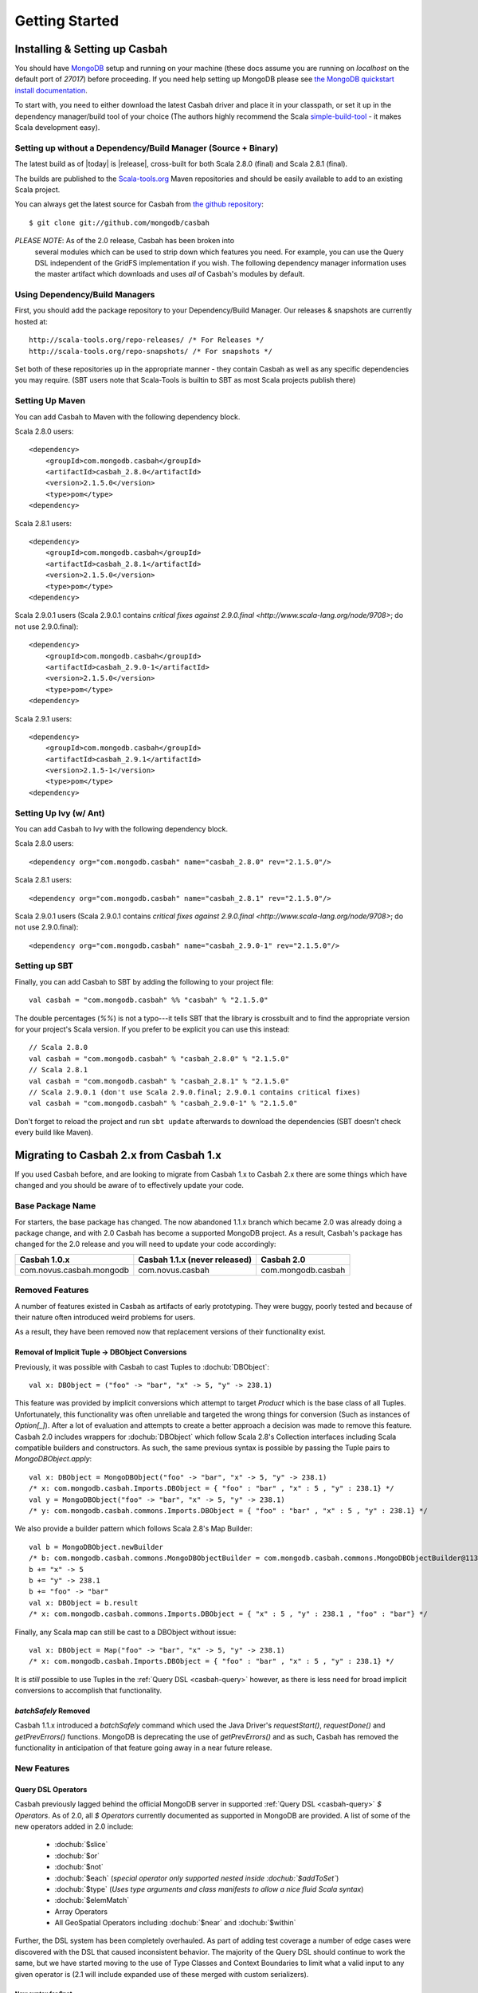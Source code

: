 Getting Started
***************

Installing & Setting up Casbah
==============================

You should have `MongoDB <http://mongodb.org>`_ setup  and running on your machine (these docs assume you are running on *localhost* on the default port of *27017*) before proceeding. If you need help setting up MongoDB please see `the MongoDB quickstart install documentation <http://www.mongodb.org/display/DOCS/Quickstart>`_.

To start with, you need to either download the latest Casbah driver and place it in your classpath, or set it up in the dependency manager/build tool of your choice (The authors highly recommend the Scala `simple-build-tool <http://code.google.com/p/simple-build-tool/>`_ - it makes Scala development easy).

Setting up without a Dependency/Build Manager (Source + Binary)
----------------------------------------------------------------

The latest build as of |today| is |release|, cross-built for both Scala 2.8.0 (final) and Scala 2.8.1 (final). 

The builds are published to the `Scala-tools.org <http://scala-tools.org>`_ Maven repositories and should be easily available to add to an existing Scala project.

You can always get the latest source for Casbah from `the github repository <https://github.com/mongodb/casbah>`_::

    $ git clone git://github.com/mongodb/casbah

*PLEASE NOTE*: As of the 2.0 release, Casbah has been broken into
 several modules which can be used to strip down which features you need.  For example, you can use the Query DSL independent of the GridFS implementation if you wish. The following dependency manager information uses the master artifact which downloads and uses *all* of Casbah's modules by default.
 
Using Dependency/Build Managers
-------------------------------

First, you should add the package repository to your Dependency/Build Manager. Our releases & snapshots are currently hosted at::

   http://scala-tools.org/repo-releases/ /* For Releases */
   http://scala-tools.org/repo-snapshots/ /* For snapshots */

Set both of these repositories up in the appropriate manner - they contain Casbah as well as any specific dependencies you may require. (SBT users note that Scala-Tools is builtin to SBT as most Scala projects publish there)


Setting Up Maven
-----------------
You can add Casbah to Maven with the following dependency block. 

Scala 2.8.0 users::

        <dependency>
            <groupId>com.mongodb.casbah</groupId>
            <artifactId>casbah_2.8.0</artifactId>                           
            <version>2.1.5.0</version>
            <type>pom</type>
        <dependency>

Scala 2.8.1 users::

        <dependency>
            <groupId>com.mongodb.casbah</groupId>
            <artifactId>casbah_2.8.1</artifactId>                           
            <version>2.1.5.0</version>
            <type>pom</type>
        <dependency>

Scala 2.9.0.1 users (Scala 2.9.0.1 contains `critical fixes against 2.9.0.final <http://www.scala-lang.org/node/9708>`; do not use 2.9.0.final)::

        <dependency>
            <groupId>com.mongodb.casbah</groupId>
            <artifactId>casbah_2.9.0-1</artifactId>                           
            <version>2.1.5.0</version>
            <type>pom</type>
        <dependency>


Scala 2.9.1 users::

        <dependency>
            <groupId>com.mongodb.casbah</groupId>
            <artifactId>casbah_2.9.1</artifactId>                           
            <version>2.1.5-1</version>
            <type>pom</type>
        <dependency>

        

Setting Up Ivy (w/ Ant)
-----------------------
You can add Casbah to Ivy with the following dependency block.

Scala 2.8.0 users::

        <dependency org="com.mongodb.casbah" name="casbah_2.8.0" rev="2.1.5.0"/>

Scala 2.8.1 users::

        <dependency org="com.mongodb.casbah" name="casbah_2.8.1" rev="2.1.5.0"/>
        
Scala 2.9.0.1 users (Scala 2.9.0.1 contains `critical fixes against 2.9.0.final <http://www.scala-lang.org/node/9708>`; do not use 2.9.0.final)::

        <dependency org="com.mongodb.casbah" name="casbah_2.9.0-1" rev="2.1.5.0"/>

Setting up SBT 
---------------
Finally, you can add Casbah to SBT by adding the following to your project file::

    val casbah = "com.mongodb.casbah" %% "casbah" % "2.1.5.0"

The double percentages (`%%`) is not a typo---it tells SBT that the library is crossbuilt and to find the appropriate version for your project's Scala version. If you prefer to be explicit you can use this instead::
    
    // Scala 2.8.0
    val casbah = "com.mongodb.casbah" % "casbah_2.8.0" % "2.1.5.0"
    // Scala 2.8.1
    val casbah = "com.mongodb.casbah" % "casbah_2.8.1" % "2.1.5.0"
    // Scala 2.9.0.1 (don't use Scala 2.9.0.final; 2.9.0.1 contains critical fixes)
    val casbah = "com.mongodb.casbah" % "casbah_2.9.0-1" % "2.1.5.0"

Don't forget to reload the project and run ``sbt update`` afterwards to download the dependencies (SBT doesn't check every build like Maven).

Migrating to Casbah 2.x from Casbah 1.x
========================================

If you used Casbah before, and are looking to migrate from Casbah 1.x to Casbah 2.x
there are some things which have changed and you should be aware of to effectively update your code.

Base Package Name 
------------------
For starters, the base package has changed.  The now abandoned 1.1.x branch which 
became 2.0 was already doing a package change, and with 2.0 Casbah has become a
supported MongoDB project. As a result, Casbah's package has changed for the 2.0 
release and you will need to update your code accordingly:

===========================  ===============================  =====================
Casbah 1.0.x                  Casbah 1.1.x (never released)    Casbah 2.0
===========================  ===============================  =====================
 com.novus.casbah.mongodb      com.novus.casbah                 com.mongodb.casbah
===========================  ===============================  =====================

.. _casbah-modules:

Removed Features
----------------
A number of features existed in Casbah as artifacts of early prototyping.  They were buggy, poorly tested and because of their nature often introduced weird problems for users.

As a result, they have been removed now that replacement versions of their functionality exist.

Removal of Implicit Tuple -> DBObject Conversions
^^^^^^^^^^^^^^^^^^^^^^^^^^^^^^^^^^^^^^^^^^^^^^^^^^

Previously, it was possible with Casbah to cast Tuples to :dochub:`DBObject`::
    
    val x: DBObject = ("foo" -> "bar", "x" -> 5, "y" -> 238.1)

This feature was provided by implicit conversions which attempt to target `Product` which is the base class of all Tuples.  Unfortunately, this functionality was often unreliable and targeted the wrong things for conversion (Such as instances of `Option[_]`).  After a lot of evaluation and attempts to create a better approach a decision was made to remove this feature.  Casbah 2.0 includes wrappers for :dochub:`DBObject` which follow Scala 2.8's Collection interfaces including Scala compatible builders and constructors.  As such, the same previous syntax is possible by passing the Tuple pairs to `MongoDBObject.apply`::

    val x: DBObject = MongoDBObject("foo" -> "bar", "x" -> 5, "y" -> 238.1)
    /* x: com.mongodb.casbah.Imports.DBObject = { "foo" : "bar" , "x" : 5 , "y" : 238.1} */
    val y = MongoDBObject("foo" -> "bar", "x" -> 5, "y" -> 238.1)          
    /* y: com.mongodb.casbah.commons.Imports.DBObject = { "foo" : "bar" , "x" : 5 , "y" : 238.1} */

We also provide a builder pattern which follows Scala 2.8's Map Builder::

    val b = MongoDBObject.newBuilder
    /* b: com.mongodb.casbah.commons.MongoDBObjectBuilder = com.mongodb.casbah.commons.MongoDBObjectBuilder@113f25e3 */
    b += "x" -> 5
    b += "y" -> 238.1
    b += "foo" -> "bar"
    val x: DBObject = b.result
    /* x: com.mongodb.casbah.commons.Imports.DBObject = { "x" : 5 , "y" : 238.1 , "foo" : "bar"} */

Finally, any Scala map can still be cast to a DBObject without issue::

    val x: DBObject = Map("foo" -> "bar", "x" -> 5, "y" -> 238.1)
    /* x: com.mongodb.casbah.Imports.DBObject = { "foo" : "bar" , "x" : 5 , "y" : 238.1} */

It is *still* possible to use Tuples in the :ref:`Query DSL <casbah-query>` however, as there is less need for broad implicit conversions to accomplish that functionality.

`batchSafely` Removed
^^^^^^^^^^^^^^^^^^^^^
Casbah 1.1.x introduced a `batchSafely` command which used the Java Driver's `requestStart()`, `requestDone()` and `getPrevErrors()` functions.  MongoDB is deprecating the use of `getPrevErrors()` and as such, Casbah has removed the functionality in anticipation of that feature going away in a near future release.

New Features
-------------

Query DSL Operators
^^^^^^^^^^^^^^^^^^^^
Casbah previously lagged behind the official MongoDB server in supported :ref:`Query DSL <casbah-query>` `$ Operators`.  As of 2.0, all `$ Operators` currently documented as supported in MongoDB are provided.  A list of some of the new operators added in 2.0 include:

    * :dochub:`$slice`
    * :dochub:`$or`
    * :dochub:`$not`
    * :dochub:`$each` (*special operator only supported nested inside :dochub:`$addToSet`*)
    * :dochub:`$type` (*Uses type arguments and class manifests to allow a nice fluid Scala syntax*)
    * :dochub:`$elemMatch`
    * Array Operators
    * All GeoSpatial Operators including :dochub:`$near` and :dochub:`$within`

Further, the DSL system has been completely overhauled.  As part of adding test coverage a number of edge cases were discovered with the DSL that caused inconsistent behavior.  The majority of the Query DSL should continue to work the same, but we have started moving to the use of Type Classes and Context Boundaries to limit what a valid input to any given operator is (2.1 will include expanded use of these merged with custom serializers).  

New syntax for $not
~~~~~~~~~~~~~~~~~~~
In order to fix a number of bugs and readability issues with the :dochub:`$not` operator, it has been modified.

Previously, the correct syntax for using :dochub:`$not` was::

    "foo".$not $gte 15 $lt 35.2 $ne 16
    
With Casbah 2.0, this syntax has been modified to be more clear to both the developer *and* the compiler::

    "foo" $not { _ $gte 15 $lt 35.2 $ne 16 }
    
The same syntax is supported for the special version of :dochub:`$pull` which allows for nested operator tests.

General Code Cleanup
--------------------

There has been a lot of general code cleanup in this release and while many features appear the same externally they may have been refactored. 

Casbah Modules
---------------
While Casbah has a large stable of features, some users (such as those using a framework like Lift which already provides MongoDB wrappers) wanted access to certain parts of Casbah without importing the whole system.  As a result, Casbah has been broken out into several modules which make it easier to pick and choose the features you want.

If you use the individual modules you'll need to use the import statement from each of these.  If you use the import statement from the `casbah-core` module, everything except GridFS will be imported (not everyone uses GridFS so we don't load it into memory & scope unless it is needed).  The module names can be used to select which dependencies you want from maven/ivy/sbt, as we publish individual artifacts.  If you import just `casbah`, this is a master pom which includes the whole system and can be used just like 1.1.x was (that is to say, you can pretend the module system doesn't exist more or less).


This is the breakdown of dependencies and packages for the new system:

  +-------------------------------------+----------------------------+-------------------------------------------------+
  | Module                              | Package                    | Dependencies                                    | 
  +=====================================+============================+=================================================+
  | :ref:`casbah-commons` ("Commons")   | com.mongodb.casbah.commons |                                                 |
  |                                     |                            |   mongo-java-driver,                            |
  | **NOTES**                           |                            |   scalaj-collection,                            |
  | Provides Scala-friendly             |                            |   scalaj-time,                                  |
  | :dochub:DBObject & :dochub:DBList   |                            |   JodaTime,                                     |
  | implementations as well as Implicit |                            |   slf4j-api                                     |
  | conversions for Scala types         |                            |                                                 |
  +-------------------------------------+----------------------------+-------------------------------------------------+
  | :ref:`casbah-query` ("Query DSL")   | com.mongodb.casbah.query   | :ref:`casbah-commons`                           |
  |                                     |                            | along with its dependencies transitively        |
  | **NOTES**                           |                            |                                                 |
  | Provides a Scala syntax enhancement |                            |                                                 |
  | mode for creating MongoDB query     |                            |                                                 |
  | objects using an Internal DSL       |                            |                                                 |
  | supporting Mongo `$ Operators`      |                            |                                                 |
  +-------------------------------------+----------------------------+-------------------------------------------------+
  | :ref:`casbah-core` ("Core")         | com.mongodb.casbah         | :ref:`casbah-commons` and :ref:`casbah-query`   |
  |                                     |                            | along with their dependencies transitively      |    
  | **NOTES**                           |                            |                                                 |
  | Provides Scala-friendly             |                            |                                                 |
  | wrappers to the Java Driver for     |                            |                                                 |
  | connections, collections and        |                            |                                                 |
  | MapReduce jobs                      |                            |                                                 |
  +-------------------------------------+----------------------------+-------------------------------------------------+
  | :ref:`casbah-gridfs` ("GridFS")     | com.mongodb.casbah.gridfs  | :ref:`casbah-core` and :ref:`casbah-commons`    |
  |                                     |                            | along with their dependencies transitively      |
  | **NOTES**                           |                            |                                                 |
  | Provides Scala enhanced wrappers    |                            |                                                 |
  | to MongoDB's GridFS filesystem      |                            |                                                 |
  +-------------------------------------+----------------------------+-------------------------------------------------+
  
We cover the import of each module in their appropriate tutorials, but each module has its own `Imports` object which loads all of its necessary code.  By way of example both of these statements would import the Query DSL::

    // Imports core, which grabs everything including Query DSL
    import com.mongodb.casbah.Imports._ 
    // Imports just the Query DSL along with Commons and its dependencies
    import com.mongodb.casbah.query.Imports._
    
    
The full set of changes between 1.0.x and 2.x:


2\.1\.5\.0 / 2011-05-26 
==================
  * [2\.9.0 only] Adjusted dynamic settings to build against 2.9.0-1 and Casbah 2.1.5.0
  * [2\.9\.0 only] Prototype "Dynamic" module (You must enable Scala's support for Dynamic)
  * [2\.9\.0 only] I seem to have missed project files for SBT and casbah-dynamic
  * [2\.9\.0 only] Tweaks and adjustments to get this building and testing solidly on 2\.9\.0-1
  * Disabled a few tests that weren't passing and known to be 'buggy' in specs1\.  These are fixed for the upcoming 2\.2\.0 release on specs2; they are test bugs rather than Casbah bugs\.
  * RegEx $not was just flat out wrong - was producing {"foo": {"foo": /<regex>/}} instead of {"foo": {"$not": {/<regex>/}}
  * Added a getAsOrElse method

2\.1\.2 / 2011-04-09 
==================

  * SCALA-28 Updated Java Driver to Release 2\.5\.3
    + JAVA-315 several exception cases do not put back the dbport in pool, resulting in forever hanging pool to that server
    + JAVA-312 Added UUID support to JSON Serialization
    + JAVA-318 Fixed JMX issues for similar ServerAddresses
  * SCALA-27 Properly Serialize Option[T] so that None is null and Some expands out
  * SCALA-26: findOneByID(id) and findOneById(id, fields) had different casing; when findOneById(id, fields) was called as byID an implicit caused the single arg version to be called instead, yielding unexpected results.

2\.1\.1 / 2011-03-29
==================

  * SCALA-25 Added support for $bit operator, with and and or options
  * Updated to Java Driver 2\.5\.2 (Bugfixes)
    + JAVA-301 - Replicaset w/ auth warnings too verbose when not authd against local/admin db
    + JAVA-304 - Problem with closing cursors - killCursors
  

2\.1\.0 / 2011-03-15 
==================

  * SCALA-22 Added a dropTarget boolean option to rename collection, which specifies behavior if named target collection already exists, proxies JAVA-238
  * Removed resetIndexCache, which has also been removed from the Java Driver
  * SCALA-21 Added "set metadata" method to match Java Driver (See Java-261)
  * SCALA-20 Updated to Java Driver 2.5
    + See Release Notes: http://groups.google.com/group/mongodb-user/browse_thread/thread/a693ad4fdf9c3731/931f46f7213b6775?show_docid=931f46f7213b6775
  * SCALA-21 - Update GridFS to use DBObject views.  Holding back full bugfix until we have a 2.5 build to link against
  * Example adjustments to filter by start time and namespace
  * SCALA-10 - And this is why we unit test.  Size was returning empty for cursor based results as it wasn't pulling the right value.  Fixed, calling cursor.size.
  * Added an alternative object construction method for MongoDBObject with a list of pairs, rather than varargs [philwills]
  * Making scaladoc for MongoURI more explicit. Note that the wiki markup for lists isn't actually implemented in scaladoc yet. [philwills]
  * Refactor Collection and Cursors using Abstract types, explicit 'DBObject' version is always returned from DB, Collection etc now. Those wanting to use typed versions must code the flip around by hand. !!! BREAKING CHANGE, SEE CODE / EXAMPLES 
  * SCALA-10 Updated MapReduce interfaces to finish 1.8 compatibility     
    + Renamed MapReduceError to MapReduceException; MapReduceError is a non exception which represents a failed job     
    + Changed MapReduceResult to automatically proxy 'results' in inline       result sets
  * Added missing methods to GridFSDBFile necessary to access the underlying datastream
  * Fixed setter/getter of option on cursor
  * For several reasons changed backing trait of DBList PML from Buffer to LinearSeq
  * Moved to new MapReduce functionality based on MongoDB 1.7.4+ !!! You must now specify an output mode.
    + See http://blog.evilmonkeylabs.com/2011/01/27/MongoDB-1_8-MapReduce/
  * MapReduce failures shouldn't throw Error which can crash the runtime
  * New MapReduceSpec updates to include tests against new MongoDB MapReduce logic

2\.0\.2 / 2011-01-25 
==================

  * Fixed the MongoDBOBject 'as' operator to return the proper type, instead of Any. (philwills)

Casbah 2\.0\.1 / 2011-01-04 
==================

  * SCALA-16: Added a few additional  validation tests against getAs and as on MongoDBObject
  * SCALA-17 - Fixed syntax of $within and its nested operators, unit test passes



2\.0 / 2011-01-03 
=========================

Notable Changes since Casbah 1.0.8.1:

* Ownership Change: Casbah is now an officially supported MongoDB Driver 
    * All bugs should be reported at http://jira.mongodb.org/browse/SCALA
    * Package Change: Casbah is now `com.mongodb.casbah` (See migration guide)
    * Documentation (ScalaDocs, Migration Guide & Tutorial) is available at http://api.mongodb.org/scala/casbah
* Casbah is now broken into several submodules - see http://api.mongodb.org/scala/casbah/migrating.html
* Casbah releases are now published to http://scala-tools.org
* SBT Build now publishes -sources and -javadoc artifacts
* Added heavy test coverage
* ++ additivity operator on MongoDBObject for lists of tuple pairs
* Updates to Java Driver wrappings
    * Casbah now wraps Java Driver 2.4 and fully supports all options & interfaces including Replica Set and Write Concern support
    * added a WriteConcern helper object for Scala users w/ named & default args
    * added findAndModify / findAndRemove
* Stripped out support for implicit Product/Tuple conversions as they're buggy as hell and constantly interfere with other code.
* Migrated Conversions code from core to commons, repackaging as com.mongodb.casbah.commons.conversions
    * Moved loading of ConversionHelpers from Connection creation to instantiation of Commons' Implicits (This means conversions are ALWAYS loaded now for everyone)
* Switched off of configgy to slf4j as akka did
    * Added SLF4J-JCL Bindings as a +test* dependency (so we can print logging while testing without forcing you to use an slf4j implementation yourself)
    * Moved Logger from core to commons
* Massive improvements to Query DSL:
    * Added new implementations of $in, $nin, $all and $mod with tests. $mod now accepts non-Int numerics and aof two differing types.
    * Full test coverage on DSL (and heavy coverage on other modules)
    * Migrated $each to a now functioning internal hook on $addToSet only exposed in certain circumstances
    * Various cleanups to Type constraints in Query DSL
    * Full support for all documented MongoDB query operators
    * Added new $not syntax, along with identical support for nested queries in $pull
    * Valid Date and Numeric Type boundaries introduced and used instead of Numeric (since Char doesn't actually workwith Mongo and you can't double up type bounds)
    * Added full support for geospatial query.
    * Resolved an issue where the $or wasn't being broken into individual documents as expected. 
    * DSL Operators now return DBObjects rather than Product/Tuple (massive fixes to compatibility and performance result)
    * Added @see linkage to each core operator's doc page
* GridFS Changes:
    * GridFS' `files' now returned a MongoCursor not a raw Java DBCursor
    * GridFS findOne now returns an Option[_] and detects nulls like Collection
* Added "safely" resource loaning methods on Collection & DB     
    * Given an operation, uses write concern / durability on a single connection and throws an exception if anything goes wrong.
* Culled casbah-mapper.  Mapper now lives as an independent project at http://github.com/maxaf/casbah-mapper
* Bumped version of scala-time to the 0.2 release
* Added DBList support via MongoDBList, following 2.8 collections

* Adjusted boundaries on getAs and expand; the view-permitting Any was causing ambiguity issues at runtime with non AnyRefs (e.g. AnyVal). 
* Fixed an assumption in expand which could cause runtime failure 
  * Updated MongoDBObject factory & builder to explicitly return a type; some pieces were assuming at runtime that it was a MongoDBObjectBuilder$anon1 which was FUBAR


